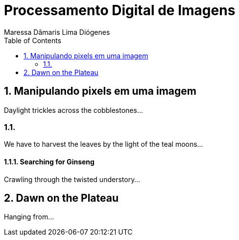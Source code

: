 = Processamento Digital de Imagens
Maressa Dâmaris Lima Diógenes
:toc:

== 1. Manipulando pixels em uma imagem

Daylight trickles across the cobblestones...

=== 1.1.

We have to harvest the leaves by the light of the teal moons...

==== 1.1.1. Searching for Ginseng

Crawling through the twisted understory...

== 2. Dawn on the Plateau

Hanging from...